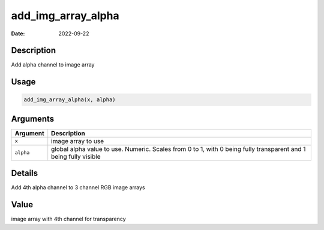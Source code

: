 ===================
add_img_array_alpha
===================

:Date: 2022-09-22

Description
===========

Add alpha channel to image array

Usage
=====

.. code:: r

   add_img_array_alpha(x, alpha)

Arguments
=========

+-------------------------------+--------------------------------------+
| Argument                      | Description                          |
+===============================+======================================+
| ``x``                         | image array to use                   |
+-------------------------------+--------------------------------------+
| ``alpha``                     | global alpha value to use. Numeric.  |
|                               | Scales from 0 to 1, with 0 being     |
|                               | fully transparent and 1 being fully  |
|                               | visible                              |
+-------------------------------+--------------------------------------+

Details
=======

Add 4th alpha channel to 3 channel RGB image arrays

Value
=====

image array with 4th channel for transparency
